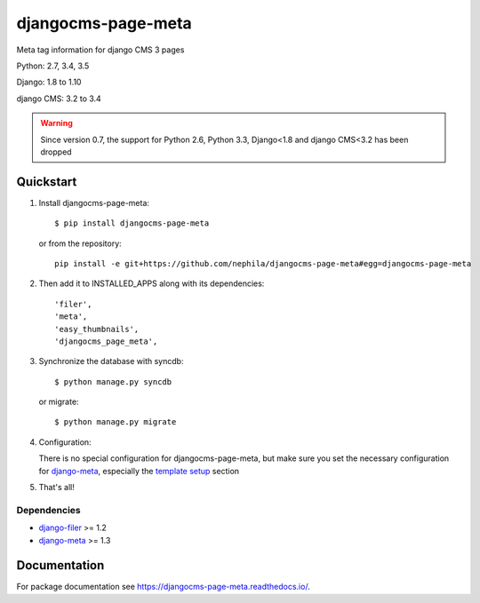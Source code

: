 ===================
djangocms-page-meta
===================

.. image:: https://img.shields.io/pypi/v/djangocms-page-meta.svg?style=flat-square
    :target: https://pypi.python.org/pypi/djangocms-page-meta
    :alt: Latest PyPI version

.. image:: https://img.shields.io/pypi/dm/djangocms-page-meta.svg?style=flat-square
    :target: https://pypi.python.org/pypi/djangocms-page-meta
    :alt: Monthly downloads

.. image:: https://img.shields.io/pypi/pyversions/djangocms-page-meta.svg?style=flat-square
    :target: https://pypi.python.org/pypi/djangocms-page-meta
    :alt: Python versions

.. image:: https://img.shields.io/travis/nephila/djangocms-page-meta.svg?style=flat-square
    :target: https://travis-ci.org/nephila/djangocms-page-meta
    :alt: Latest Travis CI build status

.. image:: https://img.shields.io/coveralls/nephila/djangocms-page-meta/master.svg?style=flat-square
    :target: https://coveralls.io/r/nephila/djangocms-page-meta?branch=master
    :alt: Test coverage

.. image:: https://img.shields.io/codecov/c/github/nephila/djangocms-page-meta/develop.svg?style=flat-square
    :target: https://codecov.io/github/nephila/djangocms-page-meta
    :alt: Test coverage

.. image:: https://codeclimate.com/github/nephila/djangocms-page-meta/badges/gpa.svg?style=flat-square
   :target: https://codeclimate.com/github/nephila/djangocms-page-meta
   :alt: Code Climate

Meta tag information for django CMS 3 pages

Python: 2.7, 3.4, 3.5

Django: 1.8 to 1.10

django CMS: 3.2 to 3.4

.. warning:: Since version 0.7, the support for Python 2.6, Python 3.3, Django<1.8 and django CMS<3.2
             has been dropped


**********
Quickstart
**********

#. Install djangocms-page-meta::

        $ pip install djangocms-page-meta

   or from the repository::

        pip install -e git+https://github.com/nephila/djangocms-page-meta#egg=djangocms-page-meta

#. Then add it to INSTALLED_APPS along with its dependencies::

        'filer',
        'meta',
        'easy_thumbnails',
        'djangocms_page_meta',

#. Synchronize the database with syncdb::

        $ python manage.py syncdb

   or migrate::

        $ python manage.py migrate

#. Configuration:

   There is no special configuration for djangocms-page-meta, but make sure you set the necessary configuration for `django-meta`_, especially the `template setup`_ section

#. That's all!

Dependencies
============

* `django-filer`_ >= 1.2
* `django-meta`_  >= 1.3

.. _django-filer: https://pypi.python.org/pypi/django-filer
.. _django-meta: https://pypi.python.org/pypi/django-meta
.. _template setup: https://django-meta.readthedocs.io/en/latest/models.html#reference-template

*************
Documentation
*************

For package documentation see https://djangocms-page-meta.readthedocs.io/.

